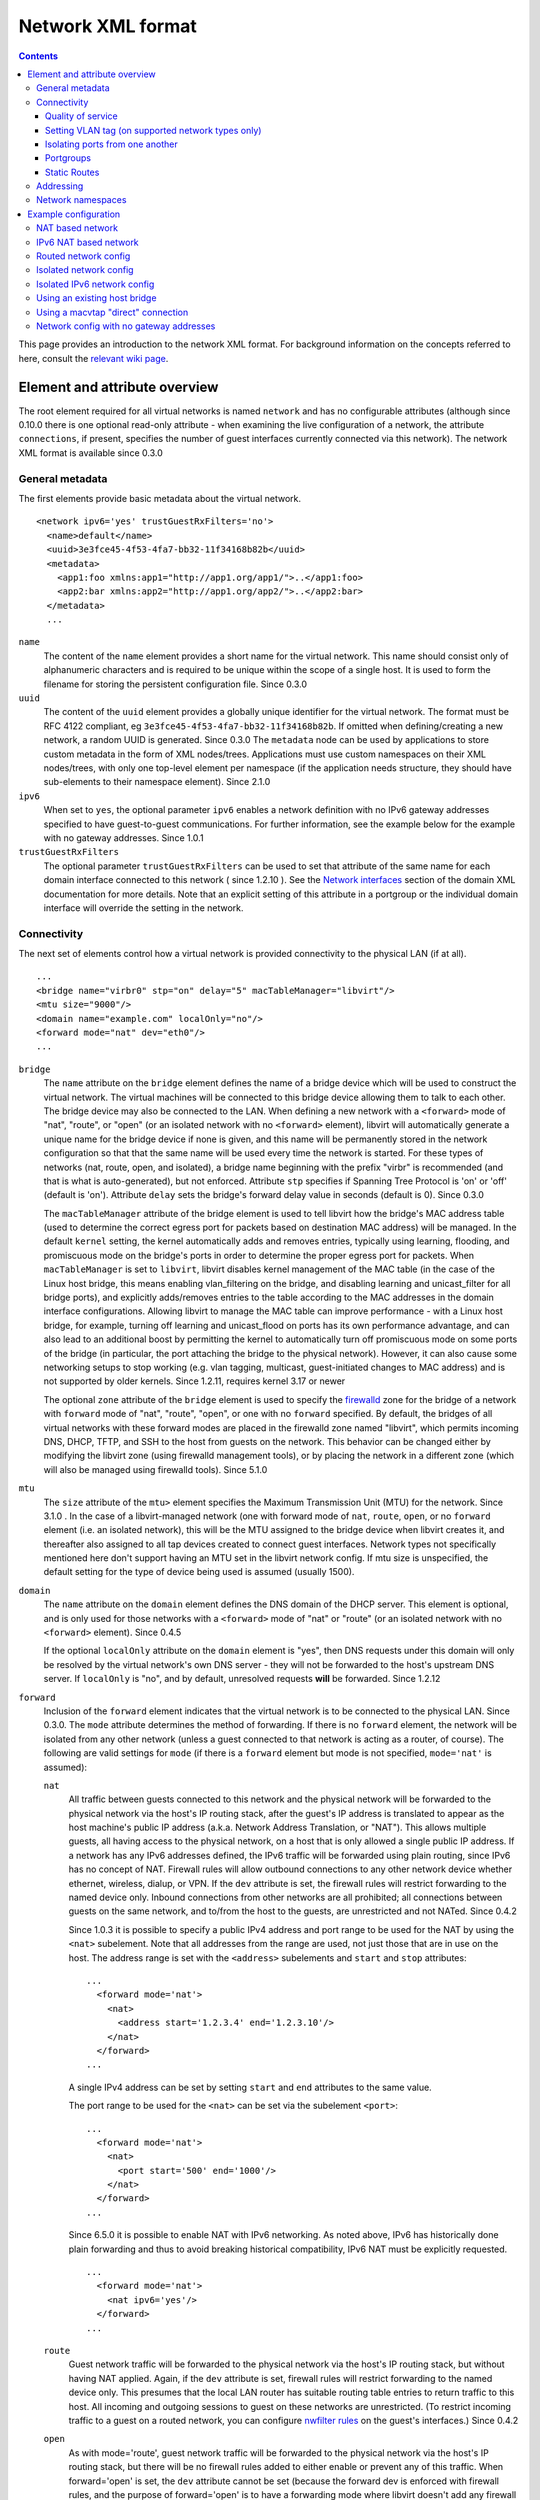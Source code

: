 .. role:: since

==================
Network XML format
==================

.. contents::

This page provides an introduction to the network XML format. For background
information on the concepts referred to here, consult the `relevant wiki
page <https://wiki.libvirt.org/page/Networking>`__.

Element and attribute overview
------------------------------

The root element required for all virtual networks is named ``network`` and has
no configurable attributes (although :since:`since 0.10.0` there is one optional
read-only attribute - when examining the live configuration of a network, the
attribute ``connections``, if present, specifies the number of guest interfaces
currently connected via this network). The network XML format is available
:since:`since 0.3.0`

General metadata
~~~~~~~~~~~~~~~~

The first elements provide basic metadata about the virtual network.

::

   <network ipv6='yes' trustGuestRxFilters='no'>
     <name>default</name>
     <uuid>3e3fce45-4f53-4fa7-bb32-11f34168b82b</uuid>
     <metadata>
       <app1:foo xmlns:app1="http://app1.org/app1/">..</app1:foo>
       <app2:bar xmlns:app2="http://app1.org/app2/">..</app2:bar>
     </metadata>
     ...

``name``
   The content of the ``name`` element provides a short name for the virtual
   network. This name should consist only of alphanumeric characters and is
   required to be unique within the scope of a single host. It is used to form
   the filename for storing the persistent configuration file. :since:`Since
   0.3.0`
``uuid``
   The content of the ``uuid`` element provides a globally unique identifier for
   the virtual network. The format must be RFC 4122 compliant, eg
   ``3e3fce45-4f53-4fa7-bb32-11f34168b82b``. If omitted when defining/creating a
   new network, a random UUID is generated. :since:`Since 0.3.0`
   The ``metadata`` node can be used by applications to store custom metadata in
   the form of XML nodes/trees. Applications must use custom namespaces on their
   XML nodes/trees, with only one top-level element per namespace (if the
   application needs structure, they should have sub-elements to their namespace
   element). :since:`Since 2.1.0`
``ipv6``
   When set to ``yes``, the optional parameter ``ipv6`` enables a network
   definition with no IPv6 gateway addresses specified to have guest-to-guest
   communications. For further information, see the example below for the
   example with no gateway addresses. :since:`Since 1.0.1`
``trustGuestRxFilters``
   The optional parameter ``trustGuestRxFilters`` can be used to set that
   attribute of the same name for each domain interface connected to this
   network ( :since:`since 1.2.10` ). See the `Network
   interfaces <formatdomain.html#network-interfaces>`__ section of the domain XML
   documentation for more details. Note that an explicit setting of this
   attribute in a portgroup or the individual domain interface will override the
   setting in the network.

Connectivity
~~~~~~~~~~~~

The next set of elements control how a virtual network is provided connectivity
to the physical LAN (if at all).

::

   ...
   <bridge name="virbr0" stp="on" delay="5" macTableManager="libvirt"/>
   <mtu size="9000"/>
   <domain name="example.com" localOnly="no"/>
   <forward mode="nat" dev="eth0"/>
   ...

``bridge``
   The ``name`` attribute on the ``bridge`` element defines the name of a bridge
   device which will be used to construct the virtual network. The virtual
   machines will be connected to this bridge device allowing them to talk to
   each other. The bridge device may also be connected to the LAN. When defining
   a new network with a ``<forward>`` mode of "nat", "route", or "open" (or an
   isolated network with no ``<forward>`` element), libvirt will automatically
   generate a unique name for the bridge device if none is given, and this name
   will be permanently stored in the network configuration so that that the same
   name will be used every time the network is started. For these types of
   networks (nat, route, open, and isolated), a bridge name beginning with the
   prefix "virbr" is recommended (and that is what is auto-generated), but not
   enforced. Attribute ``stp`` specifies if Spanning Tree Protocol is 'on' or
   'off' (default is 'on'). Attribute ``delay`` sets the bridge's forward delay
   value in seconds (default is 0). :since:`Since 0.3.0`

   The ``macTableManager`` attribute of the bridge element is used to tell
   libvirt how the bridge's MAC address table (used to determine the correct
   egress port for packets based on destination MAC address) will be managed. In
   the default ``kernel`` setting, the kernel automatically adds and removes
   entries, typically using learning, flooding, and promiscuous mode on the
   bridge's ports in order to determine the proper egress port for packets. When
   ``macTableManager`` is set to ``libvirt``, libvirt disables kernel management
   of the MAC table (in the case of the Linux host bridge, this means enabling
   vlan_filtering on the bridge, and disabling learning and unicast_filter for
   all bridge ports), and explicitly adds/removes entries to the table according
   to the MAC addresses in the domain interface configurations. Allowing libvirt
   to manage the MAC table can improve performance - with a Linux host bridge,
   for example, turning off learning and unicast_flood on ports has its own
   performance advantage, and can also lead to an additional boost by permitting
   the kernel to automatically turn off promiscuous mode on some ports of the
   bridge (in particular, the port attaching the bridge to the physical
   network). However, it can also cause some networking setups to stop working
   (e.g. vlan tagging, multicast, guest-initiated changes to MAC address) and is
   not supported by older kernels. :since:`Since 1.2.11, requires kernel 3.17 or
   newer`

   The optional ``zone`` attribute of the ``bridge`` element is used to specify
   the `firewalld <https://firewalld.org>`__ zone for the bridge of a network
   with ``forward`` mode of "nat", "route", "open", or one with no ``forward``
   specified. By default, the bridges of all virtual networks with these forward
   modes are placed in the firewalld zone named "libvirt", which permits
   incoming DNS, DHCP, TFTP, and SSH to the host from guests on the network.
   This behavior can be changed either by modifying the libvirt zone (using
   firewalld management tools), or by placing the network in a different zone
   (which will also be managed using firewalld tools). :since:`Since 5.1.0`

``mtu``
   The ``size`` attribute of the ``mtu>`` element specifies the Maximum
   Transmission Unit (MTU) for the network. :since:`Since 3.1.0` . In the case
   of a libvirt-managed network (one with forward mode of ``nat``, ``route``,
   ``open``, or no ``forward`` element (i.e. an isolated network), this will be
   the MTU assigned to the bridge device when libvirt creates it, and thereafter
   also assigned to all tap devices created to connect guest interfaces. Network
   types not specifically mentioned here don't support having an MTU set in the
   libvirt network config. If mtu size is unspecified, the default setting for
   the type of device being used is assumed (usually 1500).
``domain``
   The ``name`` attribute on the ``domain`` element defines the DNS domain of
   the DHCP server. This element is optional, and is only used for those
   networks with a ``<forward>`` mode of "nat" or "route" (or an isolated
   network with no ``<forward>`` element). :since:`Since 0.4.5`

   If the optional ``localOnly`` attribute on the ``domain`` element is "yes",
   then DNS requests under this domain will only be resolved by the virtual
   network's own DNS server - they will not be forwarded to the host's upstream
   DNS server. If ``localOnly`` is "no", and by default, unresolved requests
   **will** be forwarded. :since:`Since 1.2.12`

``forward``
   Inclusion of the ``forward`` element indicates that the virtual network is to
   be connected to the physical LAN. :since:`Since 0.3.0.` The ``mode``
   attribute determines the method of forwarding. If there is no ``forward``
   element, the network will be isolated from any other network (unless a guest
   connected to that network is acting as a router, of course). The following
   are valid settings for ``mode`` (if there is a ``forward`` element but mode
   is not specified, ``mode='nat'`` is assumed):

   ``nat``
      All traffic between guests connected to this network and the physical
      network will be forwarded to the physical network via the host's IP
      routing stack, after the guest's IP address is translated to appear as the
      host machine's public IP address (a.k.a. Network Address Translation, or
      "NAT"). This allows multiple guests, all having access to the physical
      network, on a host that is only allowed a single public IP address. If a
      network has any IPv6 addresses defined, the IPv6 traffic will be forwarded
      using plain routing, since IPv6 has no concept of NAT. Firewall rules will
      allow outbound connections to any other network device whether ethernet,
      wireless, dialup, or VPN. If the ``dev`` attribute is set, the firewall
      rules will restrict forwarding to the named device only. Inbound
      connections from other networks are all prohibited; all connections
      between guests on the same network, and to/from the host to the guests,
      are unrestricted and not NATed. :since:`Since 0.4.2`

      :since:`Since 1.0.3` it is possible to specify a public IPv4 address and
      port range to be used for the NAT by using the ``<nat>`` subelement. Note
      that all addresses from the range are used, not just those that are in use
      on the host. The address range is set with the ``<address>`` subelements
      and ``start`` and ``stop`` attributes:

      ::

         ...
           <forward mode='nat'>
             <nat>
               <address start='1.2.3.4' end='1.2.3.10'/>
             </nat>
           </forward>
         ...

      A single IPv4 address can be set by setting ``start`` and ``end``
      attributes to the same value.

      The port range to be used for the ``<nat>`` can be set via the subelement
      ``<port>``:

      ::

         ...
           <forward mode='nat'>
             <nat>
               <port start='500' end='1000'/>
             </nat>
           </forward>
         ...

      :since:`Since 6.5.0` it is possible to enable NAT with IPv6 networking. As
      noted above, IPv6 has historically done plain forwarding and thus to avoid
      breaking historical compatibility, IPv6 NAT must be explicitly requested.

      ::

         ...
           <forward mode='nat'>
             <nat ipv6='yes'/>
           </forward>
         ...

   ``route``
      Guest network traffic will be forwarded to the physical network via the
      host's IP routing stack, but without having NAT applied. Again, if the
      ``dev`` attribute is set, firewall rules will restrict forwarding to the
      named device only. This presumes that the local LAN router has suitable
      routing table entries to return traffic to this host. All incoming and
      outgoing sessions to guest on these networks are unrestricted. (To
      restrict incoming traffic to a guest on a routed network, you can
      configure `nwfilter rules <formatnwfilter.html>`__ on the guest's
      interfaces.) :since:`Since 0.4.2`
   ``open``
      As with mode='route', guest network traffic will be forwarded to the
      physical network via the host's IP routing stack, but there will be no
      firewall rules added to either enable or prevent any of this traffic. When
      forward='open' is set, the ``dev`` attribute cannot be set (because the
      forward dev is enforced with firewall rules, and the purpose of
      forward='open' is to have a forwarding mode where libvirt doesn't add any
      firewall rules). This mode presumes that the local LAN router has suitable
      routing table entries to return traffic to this host, and that some other
      management system has been used to put in place any necessary firewall
      rules. Although no firewall rules will be added for the network, it is of
      course still possible to add restrictions for specific guests using
      `nwfilter rules <formatnwfilter.html>`__ on the guests' interfaces.)
      :since:`Since 2.2.0`
   ``bridge``
      This network describes either 1) an existing host bridge that was
      configured outside of libvirt (if a ``<bridge name='xyz'/>`` element has
      been specified, :since:`Since 0.9.4` ), 2) an existing Open vSwitch bridge
      that was configured outside of libvirt (if both a ``<bridge name='xyz'/>``
      element **and** a ``<virtualport             type='openvswitch'/>`` have
      been specified :since:`Since 0.10.0` ) 3) an interface or group of
      interfaces to be used for a "direct" connection via macvtap using
      macvtap's "bridge" mode (if the forward element has one or more
      ``<interface>`` subelements, :since:`Since 0.9.4` ) (see `Direct
      attachment to physical interface <formatdomain.html#direct-attachment-to-physical-interface>`__
      for descriptions of the various macvtap modes). libvirt doesn't attempt to
      manage the bridge interface at all, thus the ``<bridge>`` element's
      ``stp`` and ``delay`` attributes are not allowed; no iptables rules, IP
      addresses, or DHCP/DNS services are added; at the IP level, the guest
      interface appears to be directly connected to the physical interface.
      :since:`Since 0.9.4`
   ``private``
      This network uses a macvtap "direct" connection in "private" mode to
      connect each guest to the network. The physical interface to be used will
      be picked from among those listed in ``<interface>`` subelements of the
      ``<forward>`` element; when using 802.1Qbh mode (as indicated by the
      ``<virtualport>`` type attribute - note that this requires an
      802.1Qbh-capable hardware switch), each physical interface can only be in
      use by a single guest interface at a time; in modes other than 802.1Qbh,
      multiple guest interfaces can share each physical interface (libvirt will
      attempt to balance usage between all available interfaces). :since:`Since
      0.9.4`
   ``vepa``
      This network uses a macvtap "direct" connection in "vepa" mode to connect
      each guest to the network (this requires that the physical interfaces used
      be connected to a vepa-capable hardware switch. The physical interface to
      be used will be picked from among those listed in ``<interface>``
      subelements of the ``<forward>`` element; multiple guest interfaces can
      share each physical interface (libvirt will attempt to balance usage
      between all available interfaces). :since:`Since 0.9.4`
   ``passthrough``
      This network uses a macvtap "direct" connection in "passthrough" mode to
      connect each guest to the network (note that this is *not* the same thing
      as "PCI passthrough"). The physical interface to be used will be picked
      from among those listed in ``<interface>`` subelements of the
      ``<forward>`` element. Each physical interface can only be in use by a
      single guest interface at a time, so libvirt will keep track of which
      interfaces are currently in use, and only assign unused interfaces (if
      there are no available physical interfaces when a domain interface is
      being attached, an error will be logged, and the operation causing the
      attach will fail (usually either a domain start, or a hotplug interface
      attach to a domain). :since:`Since 0.9.4`
   ``hostdev``
      This network facilitates PCI Passthrough of a network device. A network
      device is chosen from the interface pool and directly assigned to the
      guest using generic device passthrough, after first optionally setting the
      device's MAC address and vlan tag to the configured value, and optionally
      associating the device with an 802.1Qbh capable switch using a
      ``<virtualport>`` element. Note that - due to limitations in standard
      single-port PCI ethernet card driver design - only SR-IOV (Single Root I/O
      Virtualization) virtual function (VF) devices can be assigned in this
      manner; to assign a standard single-port PCI or PCIe ethernet card to a
      guest, use the traditional ``<hostdev>`` device definition. :since:` Since
      0.10.0`

      To force use of a particular type of device assignment, a <forward
      type='hostdev'> interface can have an optional ``driver`` sub-element with
      a ``name`` attribute set to either "vfio" (VFIO is a new method of device
      assignment that is compatible with UEFI Secure Boot) or "kvm" (the legacy
      device assignment handled directly by the KVM kernel module) :since:`Since
      1.0.5 (QEMU and KVM only, requires kernel 3.6 or newer)` . When specified,
      device assignment will fail if the requested method of device assignment
      isn't available on the host. When not specified, the default is "vfio" on
      systems where the VFIO driver is available and loaded, and "kvm" on older
      systems, or those where the VFIO driver hasn't been loaded :since:`Since
      1.1.3` (prior to that the default was always "kvm").

      Note that this "intelligent passthrough" of network devices is very
      similar to the functionality of a standard ``<hostdev>`` device, the
      difference being that this method allows specifying a MAC address, vlan
      tag, and ``<virtualport>`` for the passed-through device. If these
      capabilities are not required, if you have a standard single-port PCI,
      PCIe, or USB network card that doesn't support SR-IOV (and hence would
      anyway lose the configured MAC address during reset after being assigned
      to the guest domain), or if you are using a version of libvirt older than
      0.10.0, you should use a standard ``<hostdev>`` device definition in the
      domain's configuration to assign the device to the guest instead of
      defining an ``<interface             type='network'>`` pointing to a
      network with ``<forward mode='hostdev'/>``.

   As mentioned above, a ``<forward>`` element can have multiple ``<interface>``
   subelements, each one giving the name of a physical interface that can be
   used for this network :since:`Since 0.9.4` :

   ::

      ...
        <forward mode='passthrough'>
          <interface dev='eth10'/>
          <interface dev='eth11'/>
          <interface dev='eth12'/>
          <interface dev='eth13'/>
          <interface dev='eth14'/>
        </forward>
      ...

   :since:`since 0.10.0` , ``<interface>`` also has an optional read-only
   attribute - when examining the live configuration of a network, the attribute
   ``connections``, if present, specifies the number of guest interfaces
   currently connected via this physical interface.

   Additionally, :since:`since 0.9.10` , libvirt allows a shorthand for
   specifying all virtual interfaces associated with a single physical function,
   by using the ``<pf>`` subelement to call out the corresponding physical
   interface associated with multiple virtual interfaces:

   ::

      ...
        <forward mode='passthrough'>
          <pf dev='eth0'/>
        </forward>
      ...

   When a guest interface is being constructed, libvirt will pick an interface
   from this list to use for the connection. In modes where physical interfaces
   can be shared by multiple guest interfaces, libvirt will choose the interface
   that currently has the least number of connections. For those modes that do
   not allow sharing of the physical device (in particular, 'passthrough' mode,
   and 'private' mode when using 802.1Qbh), libvirt will choose an unused
   physical interface or, if it can't find an unused interface, fail the
   operation.

   :since:`since 0.10.0` When using forward mode 'hostdev', the interface pool
   is specified with a list of ``<address>`` elements, each of which has
   ``<type>`` (must always be ``'pci'``), ``<domain>``, ``<bus>``,
   ``<slot>``\ and ``<function>`` attributes.

   ::

      ...
        <forward mode='hostdev' managed='yes'>
          <driver name='vfio'/>
          <address type='pci' domain='0' bus='4' slot='0' function='1'/>
          <address type='pci' domain='0' bus='4' slot='0' function='2'/>
          <address type='pci' domain='0' bus='4' slot='0' function='3'/>
        </forward>
      ...

   Alternatively the interface pool can also be defined using a single physical
   function ``<pf>`` subelement to call out the corresponding physical interface
   associated with multiple virtual interfaces (similar to passthrough mode):

   ::

      ...
        <forward mode='hostdev' managed='yes'>
          <pf dev='eth0'/>
        </forward>
      ...

Quality of service
^^^^^^^^^^^^^^^^^^

::

   ...
     <forward mode='nat' dev='eth0'/>
     <bandwidth>
       <inbound average='1000' peak='5000' burst='5120'/>
       <outbound average='128' peak='256' burst='256'/>
     </bandwidth>
   ...

The ``<bandwidth>`` element allows setting quality of service for a particular
network ( :since:`since 0.9.4` ). Setting ``bandwidth`` for a network is
supported only for networks with a ``<forward>`` mode of ``route``, ``nat``,
``bridge``, or no mode at all (i.e. an "isolated" network). Setting
``bandwidth`` is **not** supported for forward modes ``passthrough``,
``private``, or ``hostdev``. Attempts to do this will lead to a failure to
define the network or to create a transient network.

The ``<bandwidth>`` element can only be a subelement of a domain's
``<interface>``, a subelement of a ``<network>``, or a subelement of a
``<portgroup>`` in a ``<network>``.

As a subelement of a domain's ``<interface>``, the bandwidth only applies to
that one interface of the domain. As a subelement of a ``<network>``, the
bandwidth is a total aggregate bandwidth to/from all guest interfaces attached
to that network, **not** to each guest interface individually. If a domain's
``<interface>`` has ``<bandwidth>`` element values higher than the aggregate for
the entire network, then the aggregate bandwidth for the ``<network>`` takes
precedence. This is because the two choke points are independent of each other
where the domain's ``<interface>`` bandwidth control is applied on the
interface's tap device, while the ``<network>`` bandwidth control is applied on
the interface part of the bridge device created for that network.

As a subelement of a ``<portgroup>`` in a ``<network>``, if a domain's
``<interface>`` has a ``portgroup`` attribute in its ``<source>`` element
**and** if the ``<interface>`` itself has no ``<bandwidth>`` element, then the
``<bandwidth>`` element of the portgroup will be applied individually to each
guest interface defined to be a member of that portgroup. Any ``<bandwidth>``
element in the domain's ``<interface>`` definition will override the setting in
the portgroup ( :since:`since 1.0.1` ).

Incoming and outgoing traffic can be shaped independently. The ``bandwidth``
element can have at most one ``inbound`` and at most one ``outbound`` child
element. Leaving either of these children elements out results in no QoS applied
for that traffic direction. So, when you want to shape only incoming traffic,
use ``inbound`` only, and vice versa. Each of these elements have one mandatory
attribute - ``average`` (or ``floor`` as described below). The attributes are as
follows, where accepted values for each attribute is an integer number.

``average``
   Specifies the desired average bit rate for the interface being shaped (in
   kilobytes/second).
``peak``
   Optional attribute which specifies the maximum rate at which the bridge can
   send data (in kilobytes/second). Note the limitation of implementation: this
   attribute in the ``outbound`` element is ignored (as Linux ingress filters
   don't know it yet).
``burst``
   Optional attribute which specifies the amount of kibibytes that can be
   transmitted in a single burst at ``peak`` speed.
``floor``
   Optional attribute available only for the ``inbound`` element. This attribute
   guarantees minimal throughput for shaped interfaces. This, however, requires
   that all traffic goes through one point where QoS decisions can take place,
   hence why this attribute works only for virtual networks for now (that is
   ``<interface type='network'/>`` with a forward type of route, nat, open or no
   forward at all). Moreover, the virtual network the interface is connected to
   is required to have at least inbound QoS set (``average`` at least). If using
   the ``floor`` attribute users don't need to specify ``average``. However,
   ``peak`` and ``burst`` attributes still require ``average``. Currently, the
   Linux kernel doesn't allow ingress qdiscs to have any classes therefore
   ``floor`` can be applied only on ``inbound`` and not ``outbound``.

Attributes ``average``, ``peak``, and ``burst`` are available :since:`since
0.9.4` , while the ``floor`` attribute is available :since:`since 1.0.1` .

Setting VLAN tag (on supported network types only)
^^^^^^^^^^^^^^^^^^^^^^^^^^^^^^^^^^^^^^^^^^^^^^^^^^

::

   <network>
     <name>ovs-net</name>
     <forward mode='bridge'/>
     <bridge name='ovsbr0'/>
     <virtualport type='openvswitch'>
       <parameters interfaceid='09b11c53-8b5c-4eeb-8f00-d84eaa0aaa4f'/>
     </virtualport>
     <vlan trunk='yes'>
       <tag id='42' nativeMode='untagged'/>
       <tag id='47'/>
     </vlan>
     <portgroup name='dontpanic'>
       <vlan>
         <tag id='42'/>
       </vlan>
     </portgroup>
   </network>

If (and only if) the network connection used by the guest supports VLAN tagging
transparent to the guest, an optional ``<vlan>`` element can specify one or more
VLAN tags to apply to the guest's network traffic :since:`Since 0.10.0` .
Network connections that support guest-transparent VLAN tagging include 1)
type='bridge' interfaces connected to an Open vSwitch bridge :since:`Since
0.10.0` , 2) SRIOV Virtual Functions (VF) used via type='hostdev' (direct device
assignment) :since:`Since 0.10.0` , and 3) SRIOV VFs used via type='direct' with
mode='passthrough' (macvtap "passthru" mode) :since:`Since 1.3.5` . All other
connection types, including standard linux bridges and libvirt's own virtual
networks, **do not** support it. 802.1Qbh (vn-link) and 802.1Qbg (VEPA) switches
provide their own way (outside of libvirt) to tag guest traffic onto a specific
VLAN. Each tag is given in a separate ``<tag>`` subelement of ``<vlan>`` (for
example: ``<tag       id='42'/>``). For VLAN trunking of multiple tags (which is
supported only on Open vSwitch connections), multiple ``<tag>`` subelements can
be specified, which implies that the user wants to do VLAN trunking on the
interface for all the specified tags. In the case that VLAN trunking of a single
tag is desired, the optional attribute ``trunk='yes'`` can be added to the
toplevel ``<vlan>`` element to differentiate trunking of a single tag from
normal tagging.

For network connections using Open vSwitch it is also possible to configure
'native-tagged' and 'native-untagged' VLAN modes :since:`Since 1.1.0.` This is
done with the optional ``nativeMode`` attribute on the ``<tag>`` subelement:
``nativeMode`` may be set to 'tagged' or 'untagged'. The ``id`` attribute of the
``<tag>`` subelement containing ``nativeMode`` sets which VLAN is considered to
be the "native" VLAN for this interface, and the ``nativeMode`` attribute
determines whether or not traffic for that VLAN will be tagged.

``<vlan>`` elements can also be specified in a ``<portgroup>`` element, as well
as directly in a domain's ``<interface>`` element. In the case that a vlan tag
is specified in multiple locations, the setting in ``<interface>`` takes
precedence, followed by the setting in the ``<portgroup>`` selected by the
interface config. The ``<vlan>`` in ``<network>`` will be selected only if none
is given in ``<portgroup>`` or ``<interface>``.

Isolating ports from one another
^^^^^^^^^^^^^^^^^^^^^^^^^^^^^^^^

::

   <network>
     <name>isolated-ports</name>
     <forward mode='bridge'/>
     <bridge name='br0'/>
     <port isolated='yes'/>
   </network>

:since:`Since 6.1.0.` The ``port`` element property ``isolated``, when set to
``yes`` (default setting is ``no``) is used to isolate the network traffic of
each guest on the network from all other guests connected to the network; it
does not have an effect on communication between the guests and the host, or
between the guests and destinations beyond this network. This setting is only
supported for networks that use a Linux host bridge to connect guest interfaces
via a standard tap device (i.e. those with a forward mode of nat, route, open,
bridge, or no forward mode).

Portgroups
^^^^^^^^^^

::

   ...
     <forward mode='private'/>
       <interface dev="eth20"/>
       <interface dev="eth21"/>
       <interface dev="eth22"/>
       <interface dev="eth23"/>
       <interface dev="eth24"/>
     </forward>
     <portgroup name='engineering' default='yes'>
       <virtualport type='802.1Qbh'>
         <parameters profileid='test'/>
       </virtualport>
       <bandwidth>
         <inbound average='1000' peak='5000' burst='5120'/>
         <outbound average='1000' peak='5000' burst='5120'/>
       </bandwidth>
     </portgroup>
     <portgroup name='sales' trustGuestRxFilters='no'>
       <virtualport type='802.1Qbh'>
         <parameters profileid='salestest'/>
       </virtualport>
       <bandwidth>
         <inbound average='500' peak='2000' burst='2560'/>
         <outbound average='128' peak='256' burst='256'/>
       </bandwidth>
     </portgroup>
   ...

:since:`Since 0.9.4` A portgroup provides a method of easily putting guest
connections to the network into different classes, with each class potentially
having a different level/type of service. :since:`Since 0.9.4` Each network can
have multiple portgroup elements (and one of those can optionally be designated
as the 'default' portgroup for the network), and each portgroup has a name, as
well as various attributes and subelements associated with it. The currently
supported subelements are ``<bandwidth>`` (described in `Quality of service`_)
and ``<virtualport>`` (documented
`here <formatdomain.html#direct-attachment-to-physical-interface>`__). If a domain interface
definition specifies a portgroup (by adding a ``portgroup`` attribute to the
``<source>`` subelement), that portgroup's info will be merged into the
interface's configuration. If no portgroup is given in the interface definition,
and one of the network's portgroups has ``default='yes'``, that default
portgroup will be used. If no portgroup is given in the interface definition,
and there is no default portgroup, then none will be used. Any ``<bandwidth>``
specified directly in the domain XML will take precedence over any setting in
the chosen portgroup. if a ``<virtualport>`` is specified in the portgroup
(and/or directly in the network definition), the multiple virtualports will be
merged, and any parameter that is specified in more than one virtualport, and is
not identical, will be considered an error, and will prevent the interface from
starting.

portgroups also support the optional parameter ``trustGuestRxFilters`` which can
be used to set that attribute of the same name for each domain interface using
this portgroup ( :since:`since 1.2.10` ). See the `Network
interfaces <formatdomain.html#network-interfaces>`__ section of the domain XML
documentation for more details. Note that an explicit setting of this attribute
in the portgroup overrides the network-wide setting, and an explicit setting in
the individual domain interface will override the setting in the portgroup.

Static Routes
^^^^^^^^^^^^^

Static route definitions are used to provide routing information to the
virtualization host for networks which are not directly reachable from the
virtualization host, but \*are\* reachable from a guest domain that is itself
reachable from the host :since:`since 1.0.6` .

As shown in `Network config with no gateway addresses`_ example, it is
possible to define a virtual network interface with no IPv4 or IPv6 addresses.
Such networks are useful to provide host connectivity to networks which are only
reachable via a guest. A guest with connectivity both to the guest-only network
and to another network that is directly reachable from the host can act as a
gateway between the networks. A static route added to the "host-visible" network
definition provides the routing information so that IP packets can be sent from
the virtualization host to guests on the hidden network.

Here is a fragment of a definition which shows the static route specification as
well as the IPv4 and IPv6 definitions for network addresses which are referred
to in the ``gateway`` gateway address specifications. Note that the third static
route specification includes the ``metric`` attribute specification with a value
of 2. This particular route would \*not\* be preferred if there was another
existing rout on the system with the same address and prefix but with a lower
value for the metric. If there is a route in the host system configuration that
should be overridden by a route in a virtual network whenever the virtual
network is running, the configuration for the system-defined route should be
modified to have a higher metric, and the route on the virtual network given a
lower metric (for example, the default metric of "1").

::

   ...
     <ip address="192.168.122.1" netmask="255.255.255.0">
       <dhcp>
         <range start="192.168.122.128" end="192.168.122.254"/>
       </dhcp>
     </ip>
     <route address="192.168.222.0" prefix="24" gateway="192.168.122.2"/>
     <ip family="ipv6" address="2001:db8:ca2:2::1" prefix="64"/>
     <route family="ipv6" address="2001:db8:ca2:3::" prefix="64" gateway="2001:db8:ca2:2::2"/>
     <route family="ipv6" address="2001:db9:4:1::" prefix="64" gateway="2001:db8:ca2:2::3" metric='2'/>
   ...

Addressing
~~~~~~~~~~

The final set of elements define the addresses (IPv4 and/or IPv6, as well as
MAC) to be assigned to the bridge device associated with the virtual network,
and optionally enable DHCP services. These elements are only valid for isolated
networks (no ``forward`` element specified), and for those with a forward mode
of 'route' or 'nat'.

::

   ...
   <mac address='00:16:3E:5D:C7:9E'/>
   <domain name="example.com"/>
   <dns>
     <txt name="example" value="example value"/>
     <forwarder addr="8.8.8.8"/>
     <forwarder domain='example.com' addr="8.8.4.4"/>
     <forwarder domain='www.example.com'/>
     <srv service='name' protocol='tcp' domain='test-domain-name' target='.'
       port='1024' priority='10' weight='10'/>
     <host ip='192.168.122.2'>
       <hostname>myhost</hostname>
       <hostname>myhostalias</hostname>
     </host>
   </dns>
   <ip address="192.168.122.1" netmask="255.255.255.0" localPtr="yes">
     <dhcp>
       <range start="192.168.122.100" end="192.168.122.254">
         <lease expiry='1' unit='hours'/>
       </range>
       <host mac="00:16:3e:77:e2:ed" name="foo.example.com" ip="192.168.122.10">
         <lease expiry='30' unit='minutes'/>
       </host>
       <host mac="00:16:3e:3e:a9:1a" name="bar.example.com" ip="192.168.122.11"/>
     </dhcp>
   </ip>
   <ip family="ipv6" address="2001:db8:ca2:2::1" prefix="64" localPtr="yes"/>
   <route family="ipv6" address="2001:db9:ca1:1::" prefix="64" gateway="2001:db8:ca2:2::2"/>

``mac``
   The ``address`` attribute defines a MAC (hardware) address formatted as 6
   groups of 2-digit hexadecimal numbers, the groups separated by colons (eg,
   ``"52:54:00:1C:DA:2F"``). This MAC address is assigned to the bridge device
   when it is created. Generally it is best to not specify a MAC address when
   creating a network - in this case, if a defined MAC address is needed for
   proper operation, libvirt will automatically generate a random MAC address
   and save it in the config. Allowing libvirt to generate the MAC address will
   assure that it is compatible with the idiosyncrasies of the platform where
   libvirt is running. :since:`Since 0.8.8`
``dns``
   The dns element of a network contains configuration information for the
   virtual network's DNS server :since:`Since 0.9.3` .

   The dns element can have an optional ``enable`` attribute :since:`Since
   2.2.0` . If ``enable`` is "no", then no DNS server will be setup by libvirt
   for this network (and any other configuration in ``<dns>`` will be ignored).
   If ``enable`` is "yes" or unspecified (including the complete absence of any
   ``<dns>`` element) then a DNS server will be setup by libvirt to listen on
   all IP addresses specified in the network's configuration.

   The dns element can have an optional ``forwardPlainNames`` attribute
   :since:`Since 1.1.2` . If ``forwardPlainNames`` is "no", then DNS resolution
   requests for names that are not qualified with a domain (i.e. names with no
   "." character) will not be forwarded to the host's upstream DNS server - they
   will only be resolved if they are known locally within the virtual network's
   own DNS server. If ``forwardPlainNames`` is "yes", unqualified names **will**
   be forwarded to the upstream DNS server if they can't be resolved by the
   virtual network's own DNS server.

   Currently supported sub-elements of ``<dns>`` are:

   ``forwarder``
      The dns element can have 0 or more ``<forwarder>`` elements. Each
      forwarder element defines an alternate DNS server to use for some, or all,
      DNS requests sent to this network's DNS server. There are two attributes -
      ``domain``, and ``addr``; at least one of these must be specified in any
      ``<forwarder>`` element. If both ``domain`` and ``addr`` are specified,
      then all requests that match the given domain will be forwarded to the DNS
      server at addr. If only ``domain`` is specified, then all matching domains
      will be resolved locally (or via the host's standard DNS forwarding if
      they can't be resolved locally). If an ``addr`` is specified by itself,
      then all DNS requests to the network's DNS server will be forwarded to the
      DNS server at that address with no exceptions. ``addr`` :since:`Since
      1.1.3` , ``domain`` :since:`Since 2.2.0` .
   ``txt``
      A ``dns`` element can have 0 or more ``txt`` elements. Each txt element
      defines a DNS TXT record and has two attributes, both required: a name
      that can be queried via dns, and a value that will be returned when that
      name is queried. names cannot contain embedded spaces or commas. value is
      a single string that can contain multiple values separated by commas.
      :since:`Since 0.9.3`
   ``host``
      The ``host`` element within ``dns`` is the definition of DNS hosts to be
      passed to the DNS service. The IP address is identified by the ``ip``
      attribute and the names for that IP address are identified in the
      ``hostname`` sub-elements of the ``host`` element. :since:`Since 0.9.3`

   ``srv``
      The ``dns`` element can have also 0 or more ``srv`` record elements. Each
      ``srv`` record element defines a DNS SRV record and has 2 mandatory and 5
      optional attributes. The mandatory attributes are ``service`` and
      ``protocol`` (tcp, udp) and the optional attributes are ``target``,
      ``port``, ``priority``, ``weight`` and ``domain`` as defined in DNS server
      SRV RFC (RFC 2782). :since:`Since 0.9.9`

``ip``
   The ``address`` attribute defines an IPv4 address in dotted-decimal format,
   or an IPv6 address in standard colon-separated hexadecimal format, that will
   be configured on the bridge device associated with the virtual network. To
   the guests this IPv4 address will be their IPv4 default route. For IPv6, the
   default route is established via Router Advertisement. For IPv4 addresses,
   the ``netmask`` attribute defines the significant bits of the network
   address, again specified in dotted-decimal format. For IPv6 addresses, and as
   an alternate method for IPv4 addresses, the significant bits of the network
   address can be specified with the ``prefix`` attribute, which is an integer
   (for example, ``netmask='255.255.255.0'`` could also be given as
   ``prefix='24'``). The ``family`` attribute is used to specify the type of
   address - ``ipv4`` or ``ipv6``; if no ``family`` is given, ``ipv4`` is
   assumed. More than one address of each family can be defined for a network.
   The optional ``localPtr`` attribute ( :since:`since 3.0.0` ) configures the
   DNS server to not forward any reverse DNS requests for IP addresses from the
   network configured by the ``address`` and ``netmask``/``prefix`` attributes.
   For some unusual network prefixes (not divisible by 8 for IPv4 or not
   divisible by 4 for IPv6) libvirt may be unable to compute the PTR domain
   automatically. The ``ip`` element is supported :since:`since 0.3.0` . IPv6,
   multiple addresses on a single network, ``family``, and ``prefix`` are
   supported :since:`since 0.8.7` . The ``ip`` element may contain the following
   elements:

   ``tftp``
      The optional ``tftp`` element and its mandatory ``root`` attribute enable
      TFTP services. The attribute specifies the path to the root directory
      served via TFTP. The ``tftp`` element is not supported for IPv6 addresses,
      and can only be specified on a single IPv4 address per network.
      :since:`Since 0.7.1`
   ``dhcp``
      The presence of this element enables DHCP services on the virtual network.
      The ``dhcp`` element is supported for both IPv4 ( :since:`since 0.3.0` )
      and IPv6 ( :since:`since 1.0.1` ), but only for one IP address of each
      type per network. The following sub-elements are supported:

      ``range``
         The ``start`` and ``end`` attributes on the ``range`` element specify
         the boundaries of a pool of addresses to be provided to DHCP clients.
         These two addresses must lie within the scope of the network defined on
         the parent ``ip`` element. There may be zero or more ``range`` elements
         specified. :since:`Since 0.3.0`
      ``host``
         Within the ``dhcp`` element there may be zero or more ``host``
         elements. These specify hosts which will be given names and predefined
         IP addresses by the built-in DHCP server. Any IPv4 ``host`` element
         must specify the MAC address of the host to be assigned a given name
         (via the ``mac`` attribute), the IP to be assigned to that host (via
         the ``ip`` attribute), and the name itself (the ``name`` attribute).
         The IPv6 ``host`` element differs slightly from that for IPv4: there is
         no ``mac`` attribute since a MAC address has no defined meaning in
         IPv6. Instead, the ``name`` attribute is used to identify the host to
         be assigned the IPv6 address. For DHCPv6, the name is the plain name of
         the client host sent by the client to the server. Note that this method
         of assigning a specific IP address can also be used for IPv4 instead of
         the ``mac`` attribute. :since:`Since 0.4.5`
      ``bootp``
         The optional ``bootp`` element specifies BOOTP options to be provided
         by the DHCP server for IPv4 only. Two attributes are supported:
         ``file`` is mandatory and gives the file to be used for the boot image;
         ``server`` is optional and gives the address of the TFTP server from
         which the boot image will be fetched. ``server`` defaults to the same
         host that runs the DHCP server, as is the case when the ``tftp``
         element is used. The BOOTP options currently have to be the same for
         all address ranges and statically assigned addresses. :since:`Since
         0.7.1` (``server`` :since:`since 0.7.3` )

      Optionally, ``range`` and ``host`` elements can have ``lease`` child
      element which specifies the lease time through it's attributes ``expiry``
      and ``unit`` (which accepts ``seconds``, ``minutes`` and ``hours`` and
      defaults to ``minutes`` if omitted). The minimal lease time is 2 minutes,
      except when setting an infinite lease time (``expiry='0'``). :since:`Since
      6.3.0`

Network namespaces
~~~~~~~~~~~~~~~~~~

A special XML namespace is available for passing options directly to the
underlying dnsmasq configuration file :since:`since 5.6.0` . Usage of XML
namespaces comes with no support guarantees, so use at your own risk.

This example XML will pass the option strings ``foo=bar`` and
``cname=*.foo.example.com,master.example.com`` directly to the underlying
dnsmasq instance.

::

   <network xmlns:dnsmasq='http://libvirt.org/schemas/network/dnsmasq/1.0'>
     ...
     <dnsmasq:options>
       <dnsmasq:option value="foo=bar"/>
       <dnsmasq:option value="cname=*.foo.example.com,master.example.com"/>
     </dnsmasq:options>
   </network>

Example configuration
---------------------

NAT based network
~~~~~~~~~~~~~~~~~

This example is the so called "default" virtual network. It is provided and
enabled out-of-the-box for all libvirt installations. This is a configuration
that allows guest OS to get outbound connectivity regardless of whether the host
uses ethernet, wireless, dialup, or VPN networking without requiring any
specific admin configuration. In the absence of host networking, it at least
allows guests to talk directly to each other.

::

   <network>
     <name>default</name>
     <bridge name="virbr0"/>
     <forward mode="nat"/>
     <ip address="192.168.122.1" netmask="255.255.255.0">
       <dhcp>
         <range start="192.168.122.2" end="192.168.122.254"/>
       </dhcp>
     </ip>
     <ip family="ipv6" address="2001:db8:ca2:2::1" prefix="64"/>
   </network>

Below is a variation of the above example which adds an IPv6 dhcp range
definition.

::

   <network>
     <name>default6</name>
     <bridge name="virbr0"/>
     <forward mode="nat"/>
     <ip address="192.168.122.1" netmask="255.255.255.0">
       <dhcp>
         <range start="192.168.122.2" end="192.168.122.254"/>
       </dhcp>
     </ip>
     <ip family="ipv6" address="2001:db8:ca2:2::1" prefix="64">
       <dhcp>
         <range start="2001:db8:ca2:2:1::10" end="2001:db8:ca2:2:1::ff"/>
       </dhcp>
     </ip>
   </network>

IPv6 NAT based network
~~~~~~~~~~~~~~~~~~~~~~

Below is a variation for also providing IPv6 NAT. This can be especially useful
when using multiple interfaces where some, such as WiFi cards, can not be
bridged (usually on a laptop), making it difficult to provide end-to-end IPv6
routing.

::

   <network>
     <name>default6</name>
     <bridge name="virbr0"/>
     <forward mode="nat">
       <nat ipv6='yes'>
         <port start='1024' end='65535'/>
       </nat>

     <ip address="192.168.122.1" netmask="255.255.255.0">
       <dhcp>
         <range start="192.168.122.2" end="192.168.122.254"/>
       </dhcp>
     </ip>
     <ip family="ipv6" address="fdXX:XXXX:XXXX:NNNN:: prefix="64"/>
   </network>

IPv6 NAT addressing has some caveats over the more straight forward IPv4 case.
`RFC 4193 <https://tools.ietf.org/html/rfc4193>`__ defines the address range
fd00::/8 for /48 IPv6 private networks. It should be concatenated with a random
40-bit string (i.e. 10 random hexadecimal digits replacing the X values above,
RFC 4193 provides an
`algorithm <https://tools.ietf.org/html/rfc4193#section-3.2.2>`__ if you do not
have a source of sufficient randomness). This leaves 0 through ffff for subnets
(N above) which you can use at will.

Many operating systems will not consider these addresses as preferential to
IPv4, due to some practical history of these addresses being present but
unroutable and causing networking issues. On many Linux distributions, you may
need to override /etc/gai.conf with values from `RFC
3484 <https://www.ietf.org/rfc/rfc3484.txt>`__ to have your IPv6 NAT network
correctly preferenced over IPv4.

Routed network config
~~~~~~~~~~~~~~~~~~~~~

This is a variant on the default network which routes traffic from the virtual
network to the LAN without applying any NAT. It requires that the IP address
range be pre-configured in the routing tables of the router on the host network.
This example further specifies that guest traffic may only go out via the
``eth1`` host network device.

::

   <network>
     <name>local</name>
     <bridge name="virbr1"/>
     <forward mode="route" dev="eth1"/>
     <ip address="192.168.122.1" netmask="255.255.255.0">
       <dhcp>
         <range start="192.168.122.2" end="192.168.122.254"/>
       </dhcp>
     </ip>
     <ip family="ipv6" address="2001:db8:ca2:2::1" prefix="64"/>
   </network>

Below is another IPv6 variation. Instead of a dhcp range being specified, this
example has a couple of IPv6 host definitions. Note that most of the dhcp host
definitions use an "id" (client id or DUID) since this has proven to be a more
reliable way of specifying the interface and its association with an IPv6
address. The first is a DUID-LLT, the second a DUID-LL, and the third a
DUID-UUID. :since:`Since 1.0.3`

::

   <network>
     <name>local6</name>
     <bridge name="virbr1"/>
     <forward mode="route" dev="eth1"/>
     <ip address="192.168.122.1" netmask="255.255.255.0">
       <dhcp>
         <range start="192.168.122.2" end="192.168.122.254"/>
       </dhcp>
     </ip>
     <ip family="ipv6" address="2001:db8:ca2:2::1" prefix="64">
       <dhcp>
         <host name="paul" ip="2001:db8:ca2:2:3::1"/>
         <host id="0:1:0:1:18:aa:62:fe:0:16:3e:44:55:66" ip="2001:db8:ca2:2:3::2"/>
         <host id="0:3:0:1:0:16:3e:11:22:33" name="ralph" ip="2001:db8:ca2:2:3::3"/>
         <host id="0:4:7e:7d:f0:7d:a8:bc:c5:d2:13:32:11:ed:16:ea:84:63"
           name="badbob" ip="2001:db8:ca2:2:3::4"/>
       </dhcp>
     </ip>
   </network>

Below is yet another IPv6 variation. This variation has only IPv6 defined with
DHCPv6 on the primary IPv6 network. A static link if defined for a second IPv6
network which will not be directly visible on the bridge interface but there
will be a static route defined for this network via the specified gateway. Note
that the gateway address must be directly reachable via (on the same subnet as)
one of the <ip> addresses defined for this <network>. :since:`Since 1.0.6`

::

   <network>
     <name>net7</name>
     <bridge name="virbr7"/>
     <forward mode="route"/>
     <ip family="ipv6" address="2001:db8:ca2:7::1" prefix="64">
       <dhcp>
         <range start="2001:db8:ca2:7::100" end="2001:db8:ca2::1ff"/>
         <host id="0:4:7e:7d:f0:7d:a8:bc:c5:d2:13:32:11:ed:16:ea:84:63"
           name="lucas" ip="2001:db8:ca2:2:3::4"/>
       </dhcp>
     </ip>
     <route family="ipv6" address="2001:db8:ca2:8::" prefix="64" gateway="2001:db8:ca2:7::4"/>
   </network>

Isolated network config
~~~~~~~~~~~~~~~~~~~~~~~

This variant provides a completely isolated private network for guests. The
guests can talk to each other, and the host OS, but cannot reach any other
machines on the LAN, due to the omission of the ``forward`` element in the XML
description.

::

   <network>
     <name>private</name>
     <bridge name="virbr2"/>
     <ip address="192.168.152.1" netmask="255.255.255.0">
       <dhcp>
         <range start="192.168.152.2" end="192.168.152.254"/>
       </dhcp>
     </ip>
     <ip family="ipv6" address="2001:db8:ca2:3::1" prefix="64"/>
   </network>

Isolated IPv6 network config
~~~~~~~~~~~~~~~~~~~~~~~~~~~~

This variation of an isolated network defines only IPv6. Note that most of the
dhcp host definitions use an "id" (client id or DUID) since this has proven to
be a more reliable way of specifying the interface and its association with an
IPv6 address. The first is a DUID-LLT, the second a DUID-LL, and the third a
DUID-UUID. :since:`Since 1.0.3`

::

   <network>
     <name>sixnet</name>
     <bridge name="virbr6"/>
     <ip family="ipv6" address="2001:db8:ca2:6::1" prefix="64">
       <dhcp>
         <host name="peter" ip="2001:db8:ca2:6:6::1"/>
         <host id="0:1:0:1:18:aa:62:fe:0:16:3e:44:55:66" ip="2001:db8:ca2:6:6::2"/>
         <host id="0:3:0:1:0:16:3e:11:22:33" name="dariusz" ip="2001:db8:ca2:6:6::3"/>
         <host id="0:4:7e:7d:f0:7d:a8:bc:c5:d2:13:32:11:ed:16:ea:84:63"
           name="anita" ip="2001:db8:ca2:6:6::4"/>
       </dhcp>
     </ip>
   </network>

Using an existing host bridge
~~~~~~~~~~~~~~~~~~~~~~~~~~~~~

:since:`Since 0.9.4` This shows how to use a pre-existing host bridge "br0". The
guests will effectively be directly connected to the physical network (i.e.
their IP addresses will all be on the subnet of the physical network, and there
will be no restrictions on inbound or outbound connections).

::

   <network>
     <name>host-bridge</name>
     <forward mode="bridge"/>
     <bridge name="br0"/>
   </network>

Using a macvtap "direct" connection
~~~~~~~~~~~~~~~~~~~~~~~~~~~~~~~~~~~

:since:`Since 0.9.4, QEMU and KVM only, requires Linux kernel 2.6.34 or newer`
This shows how to use macvtap to connect to the physical network directly
through one of a group of physical devices (without using a host bridge device).
As with the host bridge network, the guests will effectively be directly
connected to the physical network so their IP addresses will all be on the
subnet of the physical network, and there will be no restrictions on inbound or
outbound connections. Note that, due to a limitation in the implementation of
macvtap, these connections do not allow communication directly between the host
and the guests - if you require this you will either need the attached physical
switch to be operating in a mirroring mode (so that all traffic coming to the
switch is reflected back to the host's interface), or provide alternate means
for this communication (e.g. a second interface on each guest that is connected
to an isolated network). The other forward modes that use macvtap (private,
vepa, and passthrough) would be used in a similar fashion.

::

   <network>
     <name>direct-macvtap</name>
     <forward mode="bridge">
       <interface dev="eth20"/>
       <interface dev="eth21"/>
       <interface dev="eth22"/>
       <interface dev="eth23"/>
       <interface dev="eth24"/>
     </forward>
   </network>

Network config with no gateway addresses
~~~~~~~~~~~~~~~~~~~~~~~~~~~~~~~~~~~~~~~~

A valid network definition can contain no IPv4 or IPv6 addresses. Such a
definition can be used for a "very private" or "very isolated" network since it
will not be possible to communicate with the virtualization host via this
network. However, this virtual network interface can be used for communication
between virtual guest systems. This works for IPv4 and :since:`(Since 1.0.1)`
IPv6. However, the new ipv6='yes' must be added for guest-to-guest IPv6
communication.

::

   <network ipv6='yes'>
     <name>nogw</name>
     <uuid>7a3b7497-1ec7-8aef-6d5c-38dff9109e93</uuid>
     <bridge name="virbr2" stp="on" delay="0"/>
     <mac address='00:16:3E:5D:C7:9E'/>
   </network>
